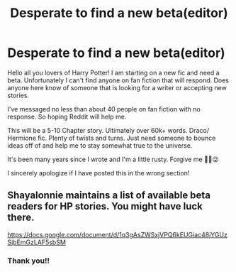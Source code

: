#+TITLE: Desperate to find a new beta(editor)

* Desperate to find a new beta(editor)
:PROPERTIES:
:Author: Bailie91
:Score: 2
:DateUnix: 1519851532.0
:DateShort: 2018-Mar-01
:FlairText: Request
:END:
Hello all you lovers of Harry Potter! I am starting on a new fic and need a beta. Unfortunately I can't find anyone on fan fiction that will respond. Does anyone here know of someone that is looking for a writer or accepting new stories.

I've messaged no less than about 40 people on fan fiction with no response. So hoping Reddit will help me.

This will be a 5-10 Chapter story. Ultimately over 60k+ words. Draco/ Hermione fic. Plenty of twists and turns. Just need someone to bounce ideas off of and help me to stay somewhat true to the universe.

It's been many years since I wrote and I'm a little rusty. Forgive me ✌🏻😜

I sincerely apologize if I have posted this in the wrong section!


** Shayalonnie maintains a list of available beta readers for HP stories. You might have luck there.

[[https://docs.google.com/document/d/1q3gAsZWSxjVPQ6kEUGiac48jYGUzSjbEmGzLAF5sbSM]]
:PROPERTIES:
:Author: Colubrina_
:Score: 2
:DateUnix: 1519853491.0
:DateShort: 2018-Mar-01
:END:

*** Thank you!!
:PROPERTIES:
:Author: Bailie91
:Score: 2
:DateUnix: 1519854384.0
:DateShort: 2018-Mar-01
:END:
